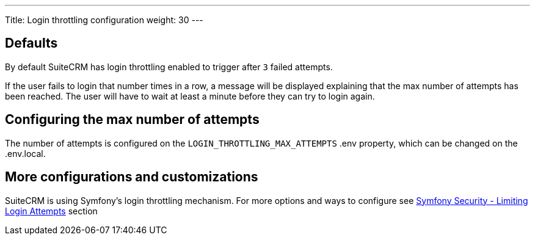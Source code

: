 ---
Title: Login throttling configuration
weight: 30
---

:imagesdir: /images/en/user

== Defaults

By default SuiteCRM has login throttling enabled to trigger after `3` failed attempts.

If the user fails to login that number times in a row, a message will be displayed explaining that the max number of attempts has been reached.
The user will have to wait at least a minute before they can try to login again.

== Configuring the max number of attempts

The number of attempts is configured on the `LOGIN_THROTTLING_MAX_ATTEMPTS` .env property, which can be changed on the .env.local.

== More configurations and customizations

SuiteCRM is using Symfony's login throttling mechanism.
For more options and ways to configure see link:https://symfony.com/doc/current/security.html#limiting-login-attempts[Symfony Security - Limiting Login Attempts] section

